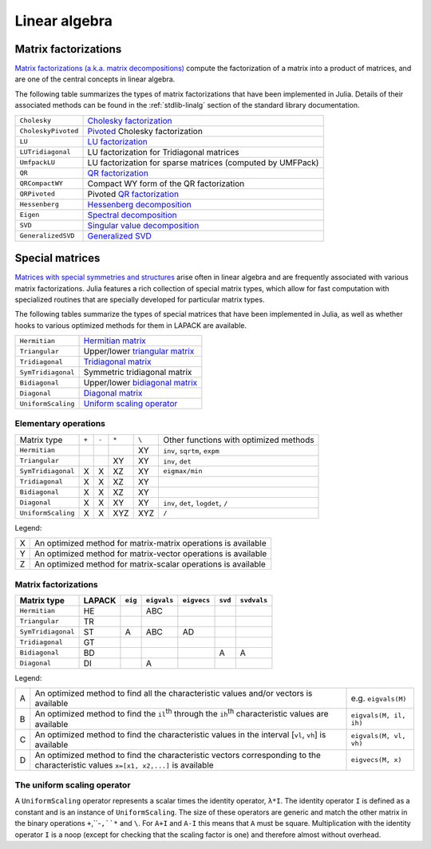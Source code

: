 ****************
 Linear algebra 
****************

Matrix factorizations
=====================

`Matrix factorizations (a.k.a. matrix decompositions) <http://en.wikipedia.org/wiki/Matrix_decomposition>`_
compute the factorization of a matrix into a product of matrices, and
are one of the central concepts in linear algebra.

The following table summarizes the types of matrix factorizations that have been
implemented in Julia. Details of their associated methods can be found
in the :ref:`stdlib-linalg` section of the standard library documentation.

=================== ===========
``Cholesky``        `Cholesky factorization <http://en.wikipedia.org/wiki/Cholesky_decomposition>`_
``CholeskyPivoted`` `Pivoted <http://en.wikipedia.org/wiki/Pivot_element>`_ Cholesky factorization
``LU``              `LU factorization <http://en.wikipedia.org/wiki/LU_decomposition>`_
``LUTridiagonal``   LU factorization for Tridiagonal matrices
``UmfpackLU``       LU factorization for sparse matrices (computed by UMFPack)
``QR``              `QR factorization <http://en.wikipedia.org/wiki/QR_decomposition>`_
``QRCompactWY``     Compact WY form of the QR factorization
``QRPivoted``       Pivoted `QR factorization <http://en.wikipedia.org/wiki/QR_decomposition>`_
``Hessenberg``      `Hessenberg decomposition <http://mathworld.wolfram.com/HessenbergDecomposition.html>`_
``Eigen``           `Spectral decomposition <http://en.wikipedia.org/wiki/Eigendecomposition_(matrix)>`_
``SVD``             `Singular value decomposition <http://en.wikipedia.org/wiki/Singular_value_decomposition>`_
``GeneralizedSVD``  `Generalized SVD <http://en.wikipedia.org/wiki/Generalized_singular_value_decomposition#Higher_order_version>`_
=================== ===========

Special matrices 
================

`Matrices with special symmetries and structures <http://www2.imm.dtu.dk/pubdb/views/publication_details.php?id=3274>`_
arise often in linear algebra and are frequently associated with
various matrix factorizations.
Julia features a rich collection of special matrix types, which allow for fast
computation with specialized routines that are specially developed for
particular matrix types.

The following tables summarize the types of special matrices that have been
implemented in Julia, as well as whether hooks to various optimized methods
for them in LAPACK are available.

+--------------------+-----------------------------------------------------------------------------------+
| ``Hermitian``      | `Hermitian matrix <http://en.wikipedia.org/wiki/Hermitian_matrix>`_               |
+--------------------+-----------------------------------------------------------------------------------+
| ``Triangular``     | Upper/lower `triangular matrix <http://en.wikipedia.org/wiki/Triangular_matrix>`_ |
+--------------------+-----------------------------------------------------------------------------------+
| ``Tridiagonal``    | `Tridiagonal matrix <http://en.wikipedia.org/wiki/Tridiagonal_matrix>`_           | 
+--------------------+-----------------------------------------------------------------------------------+
| ``SymTridiagonal`` | Symmetric tridiagonal matrix                                                      |
+--------------------+-----------------------------------------------------------------------------------+
| ``Bidiagonal``     | Upper/lower `bidiagonal matrix <http://en.wikipedia.org/wiki/Bidiagonal_matrix>`_ | 
+--------------------+-----------------------------------------------------------------------------------+
| ``Diagonal``       | `Diagonal matrix <http://en.wikipedia.org/wiki/Diagonal_matrix>`_                 |
+--------------------+-----------------------------------------------------------------------------------+
| ``UniformScaling`` | `Uniform scaling operator <http://en.wikipedia.org/wiki/Uniform_scaling>`_        |
+--------------------+-----------------------------------------------------------------------------------+

Elementary operations
---------------------

+--------------------+-------+-------+-------+-------+---------------------+
| Matrix type        | ``+`` | ``-`` | ``*`` | ``\`` | Other functions with|
|                    |       |       |       |       | optimized methods   |
+--------------------+-------+-------+-------+-------+---------------------+
| ``Hermitian``      |       |       |       |   XY  | ``inv``,            |
|                    |       |       |       |       | ``sqrtm``, ``expm`` |
+--------------------+-------+-------+-------+-------+---------------------+
| ``Triangular``     |       |       |  XY   |   XY  | ``inv``, ``det``    |
+--------------------+-------+-------+-------+-------+---------------------+
| ``SymTridiagonal`` |   X   |   X   |  XZ   |   XY  | ``eigmax/min``      |
+--------------------+-------+-------+-------+-------+---------------------+
| ``Tridiagonal``    |   X   |   X   |  XZ   |   XY  |                     |
+--------------------+-------+-------+-------+-------+---------------------+
| ``Bidiagonal``     |   X   |   X   |  XZ   |   XY  |                     |
+--------------------+-------+-------+-------+-------+---------------------+
| ``Diagonal``       |   X   |   X   |  XY   |   XY  | ``inv``, ``det``,   |
|                    |       |       |       |       | ``logdet``, ``/``   |
+--------------------+-------+-------+-------+-------+---------------------+
| ``UniformScaling`` |   X   |   X   |  XYZ  |  XYZ  | ``/``               |
+--------------------+-------+-------+-------+-------+---------------------+

Legend:

+---+---------------------------------------------------------------+
| X | An optimized method for matrix-matrix operations is available |
+---+---------------------------------------------------------------+
| Y | An optimized method for matrix-vector operations is available |
+---+---------------------------------------------------------------+
| Z | An optimized method for matrix-scalar operations is available |
+---+---------------------------------------------------------------+

Matrix factorizations
---------------------

+--------------------+--------+---------+-------------+-------------+---------+-------------------+
| Matrix type        | LAPACK | ``eig`` | ``eigvals`` | ``eigvecs`` | ``svd`` | ``svdvals``       |
+====================+========+=========+=============+=============+=========+===================+
| ``Hermitian``      |   HE   |         |     ABC     |             |         |                   |
+--------------------+--------+---------+-------------+-------------+---------+-------------------+
| ``Triangular``     |   TR   |         |             |             |         |                   |
+--------------------+--------+---------+-------------+-------------+---------+-------------------+
| ``SymTridiagonal`` |   ST   |    A    |     ABC     |     AD      |         |                   |
+--------------------+--------+---------+-------------+-------------+---------+-------------------+
| ``Tridiagonal``    |   GT   |         |             |             |         |                   |
+--------------------+--------+---------+-------------+-------------+---------+-------------------+
| ``Bidiagonal``     |   BD   |         |             |             |    A    |         A         |
+--------------------+--------+---------+-------------+-------------+---------+-------------------+
| ``Diagonal``       |   DI   |         |      A      |             |         |                   |
+--------------------+--------+---------+-------------+-------------+---------+-------------------+

Legend:

+---+-----------------------------------------------------------------------------------------------------------------------------------+------------------------+
| A | An optimized method to find all the characteristic values and/or vectors is available                                             | e.g. ``eigvals(M)``    |
+---+-----------------------------------------------------------------------------------------------------------------------------------+------------------------+
| B | An optimized method to find the ``il``:sup:`th` through the ``ih``:sup:`th` characteristic values are available                   | ``eigvals(M, il, ih)`` |
+---+-----------------------------------------------------------------------------------------------------------------------------------+------------------------+
| C | An optimized method to find the characteristic values in the interval [``vl``, ``vh``] is available                               | ``eigvals(M, vl, vh)`` |
+---+-----------------------------------------------------------------------------------------------------------------------------------+------------------------+
| D | An optimized method to find the characteristic vectors corresponding to the characteristic values ``x=[x1, x2,...]`` is available | ``eigvecs(M, x)``      |
+---+-----------------------------------------------------------------------------------------------------------------------------------+------------------------+

The uniform scaling operator
--------------------------
A ``UniformScaling`` operator represents a scalar times the identity operator, ``λ*I``. The identity operator ``I`` is defined as a constant and is an instance of ``UniformScaling``. The size of these operators are generic and match the other matrix in the binary operations ``+``,``-``,``*`` and ``\``. For ``A+I`` and ``A-I`` this means that ``A`` must be square. Multiplication with the identity operator ``I`` is a noop (except for checking that the scaling factor is one) and therefore almost without overhead. 

